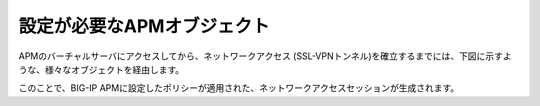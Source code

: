 設定が必要なAPMオブジェクト
======================================

APMのバーチャルサーバにアクセスしてから、ネットワークアクセス (SSL-VPNトンネル)を確立するまでには、下図に示すような、様々なオブジェクトを経由します。

このことで、BIG-IP APMに設定したポリシーが適用された、ネットワークアクセスセッションが生成されます。
